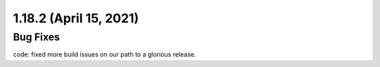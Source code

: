 1.18.2 (April 15, 2021)
=======================

Bug Fixes
---------

code: fixed more build issues on our path to a glorious release.
